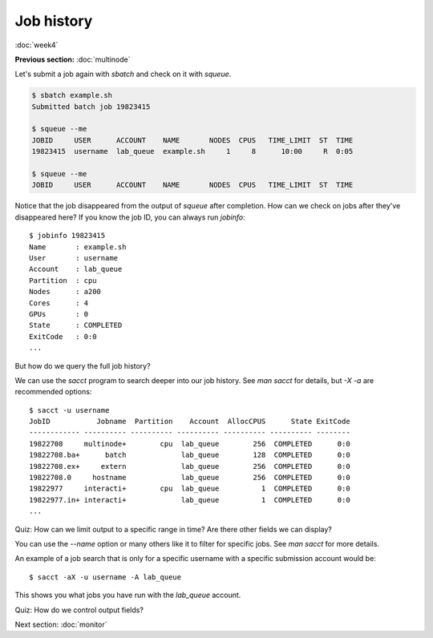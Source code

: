 Job history
===========
:doc:`week4`

**Previous section:**
:doc:`multinode`

Let's submit a job again with
`sbatch` and check on it with
`squeue`.

.. code-block::

   $ sbatch example.sh
   Submitted batch job 19823415

   $ squeue --me
   JOBID     USER      ACCOUNT    NAME       NODES  CPUS   TIME_LIMIT  ST  TIME
   19823415  username  lab_queue  example.sh     1     8      10:00     R  0:05

   $ squeue --me
   JOBID     USER      ACCOUNT    NAME       NODES  CPUS   TIME_LIMIT  ST  TIME

Notice that the job disappeared
from the output of `squeue` after
completion. How can we check on jobs
after they've disappeared here? If
you know the job ID, you can always
run `jobinfo`::

   $ jobinfo 19823415
   Name       : example.sh
   User       : username
   Account    : lab_queue
   Partition  : cpu
   Nodes      : a200
   Cores      : 4
   GPUs       : 0
   State      : COMPLETED
   ExitCode   : 0:0
   ...

But how do we query the full job
history?

We can use the `sacct` program to
search deeper into our job history.
See `man sacct` for details, but
`-X -a` are recommended options::

   $ sacct -u username
   JobID           Jobname  Partition    Account  AllocCPUS      State ExitCode
   ------------ ---------- ---------- ---------- ---------- ---------- --------
   19822708     multinode+        cpu  lab_queue        256  COMPLETED      0:0
   19822708.ba+      batch             lab_queue        128  COMPLETED      0:0
   19822708.ex+     extern             lab_queue        256  COMPLETED      0:0
   19822708.0     hostname             lab_queue        256  COMPLETED      0:0
   19822977     interacti+        cpu  lab_queue          1  COMPLETED      0:0
   19822977.in+ interacti+             lab_queue          1  COMPLETED      0:0
   ...

Quiz: How can we limit output to
a specific range in time? Are there
other fields we can display?

.. admonition:: Answer
   :collapsible: closed

   Use the `-S/\-\-starttime` and
   `-E/\-\-endtime` options to control
   the window of time shown. The other
   fields can be found by running
   `sacct \-\-helpformat`.

You can use the `\-\-name` option
or many others like it to filter
for specific jobs. See `man sacct`
for more details.

An example of a job search that is
only for a specific username with a
specific submission account would be::

   $ sacct -aX -u username -A lab_queue

This shows you what jobs you have run
with the `lab_queue` account.

Quiz: How do we control output fields?

.. admonition:: Answer
   :collapsible: closed

   Use the `-o/\-\-format` option
   to control what fields are outputted.

Next section\:
:doc:`monitor`
